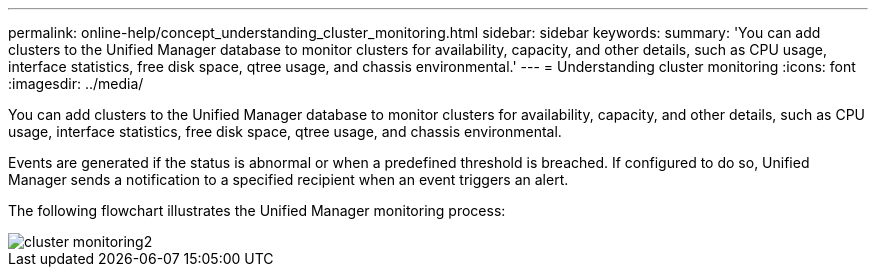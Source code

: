 ---
permalink: online-help/concept_understanding_cluster_monitoring.html
sidebar: sidebar
keywords: 
summary: 'You can add clusters to the Unified Manager database to monitor clusters for availability, capacity, and other details, such as CPU usage, interface statistics, free disk space, qtree usage, and chassis environmental.'
---
= Understanding cluster monitoring
:icons: font
:imagesdir: ../media/

[.lead]
You can add clusters to the Unified Manager database to monitor clusters for availability, capacity, and other details, such as CPU usage, interface statistics, free disk space, qtree usage, and chassis environmental.

Events are generated if the status is abnormal or when a predefined threshold is breached. If configured to do so, Unified Manager sends a notification to a specified recipient when an event triggers an alert.

The following flowchart illustrates the Unified Manager monitoring process:

image::../media/cluster_monitoring2.gif[]
